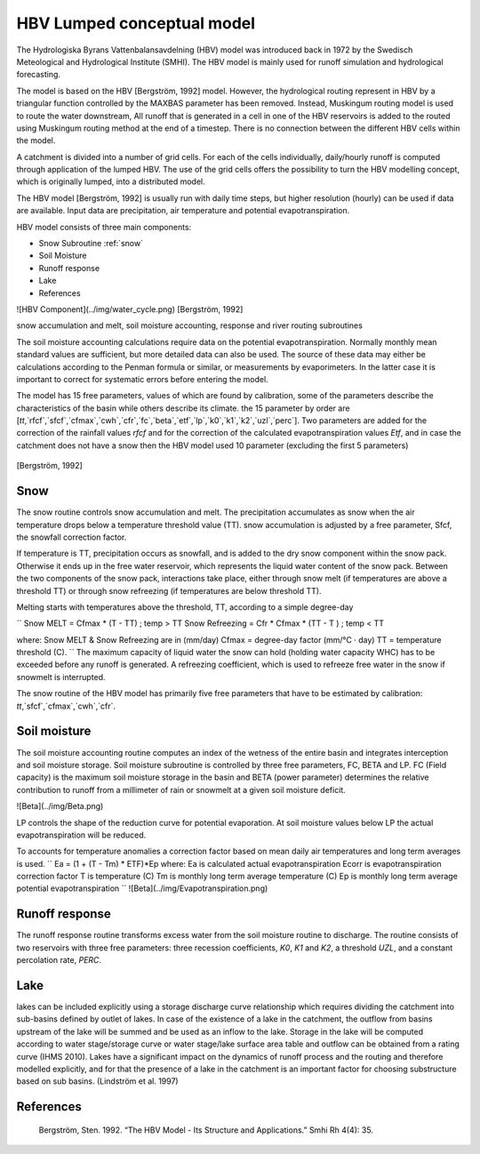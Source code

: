 *****
HBV Lumped conceptual model
*****
The Hydrologiska Byrans Vattenbalansavdelning (HBV) model was introduced back in 1972 by the Swedisch Meteological and Hydrological Institute (SMHI). The HBV model is mainly used for runoff simulation and hydrological forecasting.

The model is based on the HBV [Bergström, 1992] model. However, the hydrological routing represent in HBV by a triangular function controlled by the MAXBAS parameter has been removed. Instead, Muskingum routing model is used
to route the water downstream, All runoff that is generated in a cell in one of the HBV reservoirs is added to the routed using Muskingum routing method at the end of a timestep. There is no connection between the different HBV cells within the model.

A catchment is divided into a number of grid cells. For each of the cells individually, daily/hourly runoff is computed through application of the lumped HBV. The use of the grid cells offers the possibility to turn the HBV modelling concept, which is originally lumped, into a distributed model.

The HBV model [Bergström, 1992] is usually run with daily time steps, but higher resolution (hourly) can be used if data are available. Input data are precipitation, air temperature and potential evapotranspiration.

HBV model consists of three main components:

- Snow Subroutine :ref:`snow`

- Soil Moisture

- Runoff response

- Lake

- References

![HBV Component](../img/water_cycle.png)
[Bergström, 1992]

snow accumulation and melt, soil moisture accounting, response and river routing subroutines



The soil moisture accounting calculations require data on the potential evapotranspiration. Normally monthly mean standard values are sufficient, but more detailed data can also
be used. The source of these data may either be calculations according to the Penman formula or similar, or measurements by evaporimeters. In the latter case it is important
to correct for systematic errors before entering the model.

The model has 15 free parameters, values of which are found by calibration, some of the parameters describe the characteristics of the basin while others describe its climate.
the 15 parameter by order are [`tt`,`rfcf`,`sfcf`,`cfmax`,`cwh`,`cfr`,`fc`,`beta`,`etf`,`lp`,`k0`,`k1`,`k2`,`uzl`,`perc`]. Two parameters are added for the correction of the rainfall values `rfcf` and for the correction of the calculated evapotranspiration values `Etf`, and in case the catchment does not have a snow then the HBV model used 10 parameter (excluding the first 5 parameters)


  .. image:: /img/HBV_buckets.png
    :width: 400pt

[Bergström, 1992]

.. _snow:

Snow
########

The snow routine controls snow accumulation and melt. The precipitation accumulates as snow when the air temperature drops below a temperature threshold value (TT). snow accumulation is adjusted by a free parameter, Sfcf, the snowfall correction factor.

If temperature is TT, precipitation occurs as snowfall, and is added to the dry snow component within the snow pack. Otherwise it ends up in the free water reservoir, which represents the liquid water content of the snow pack. Between the two components of the snow pack, interactions take place, either through snow melt (if temperatures are above a threshold TT) or through snow refreezing (if temperatures are below threshold TT).

Melting starts with temperatures above the threshold, TT, according to a simple degree-day

``
Snow MELT = Cfmax * (T - TT) ; temp > TT
Snow Refreezing = Cfr * Cfmax * (TT - T ) ; temp < TT

where: Snow MELT & Snow Refreezing are in (mm/day)
Cfmax = degree-day factor (mm/°C · day)
TT = temperature threshold (C).
``
The maximum capacity of liquid water the snow can hold (holding water capacity WHC) has to be exceeded before any runoff is generated. A refreezing coefficient, which is used to refreeze free water in the snow if snowmelt is interrupted.

The snow routine of the HBV model has primarily five free parameters that have to be estimated by calibration:
`tt`,`sfcf`,`cfmax`,`cwh`,`cfr`.


Soil moisture
########


The soil moisture accounting routine computes an index of the wetness of the entire basin and integrates interception and soil moisture storage. Soil moisture subroutine is controlled by three free parameters, FC, BETA and LP. FC (Field capacity) is the maximum soil moisture storage in the basin and BETA (power parameter) determines the relative contribution to runoff from a millimeter of rain or snowmelt at a given soil moisture deficit.

![Beta](../img/Beta.png)

LP controls the shape of the reduction curve for potential evaporation. At soil moisture values below LP the actual evapotranspiration will be reduced.

To accounts for temperature anomalies a correction factor based on mean daily air temperatures and long term averages is used.
``
Ea = (1 + (T - Tm) * ETF)*Ep
where:
Ea is calculated actual evapotranspiration
Ecorr is evapotranspiration correction factor
T is temperature (C)
Tm is monthly long term average temperature (C)
Ep is monthly long term average potential evapotranspiration
``
![Beta](../img/Evapotranspiration.png)

Runoff response
########
The runoff response routine transforms excess water from the soil moisture routine to discharge. The routine consists of two reservoirs with three free parameters: three recession coefficients, `K0`, `K1` and `K2`, a threshold `UZL`, and a constant percolation rate, `PERC`.


Lake
########
lakes can be included explicitly using a storage discharge curve relationship which requires dividing the catchment into sub-basins defined by outlet of lakes.
In case of the existence of a lake in the catchment, the outflow from basins upstream of the lake will be summed and be used as an inflow to the lake.
Storage in the lake will be computed according to water stage/storage curve or water stage/lake surface area table and outflow can be obtained from a rating curve (IHMS 2010).
Lakes have a significant impact on the dynamics of runoff process and the routing and therefore modelled explicitly, and for that the presence of a lake in the catchment is an important factor for choosing substructure based on sub basins. (Lindström et al. 1997)

  .. image:: /img/lake.png
    :width: 400pt


References
########

		Bergström, Sten. 1992. “The HBV Model - Its Structure and Applications.” Smhi Rh 4(4): 35.
